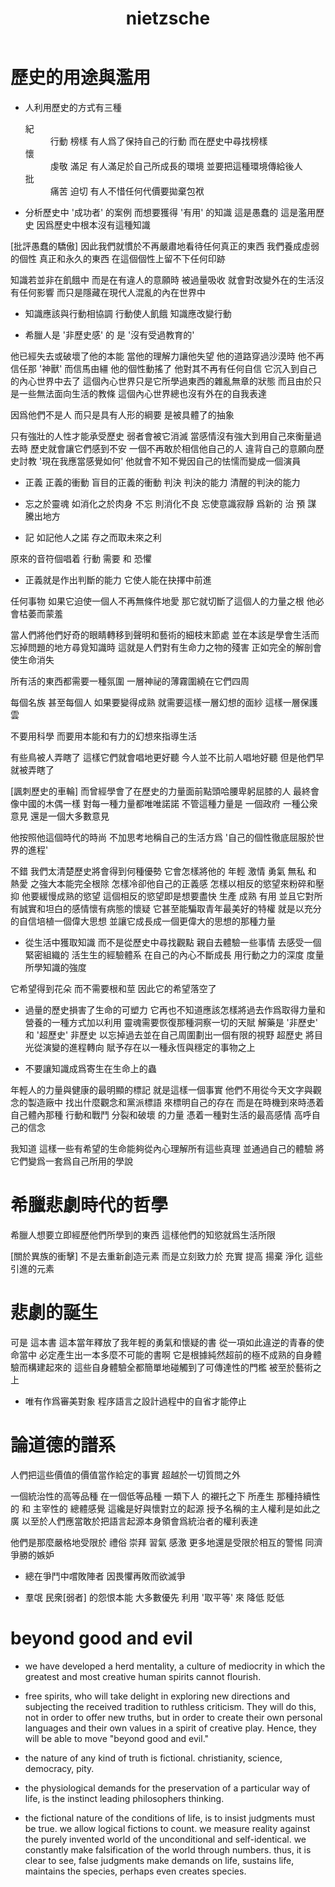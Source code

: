 #+title: nietzsche

* 歷史的用途與濫用

  - 人利用歷史的方式有三種
    - 紀 :: 行動 榜樣
         有人爲了保持自己的行動 而在歷史中尋找榜樣
    - 懷 :: 虔敬 滿足
         有人滿足於自己所成長的環境 並要把這種環境傳給後人
    - 批 :: 痛苦 迫切
         有人不惜任何代價要拋棄包袱

  - 分析歷史中 '成功者' 的案例 而想要獲得 '有用' 的知識
    這是愚蠢的 這是濫用歷史
    因爲歷史中根本沒有這種知識

  [批評愚蠢的驕傲]
  因此我們就慣於不再嚴肅地看待任何真正的東西
  我們養成虛弱的個性
  真正和永久的東西 在這個個性上留不下任何印跡

  知識若並非在飢餓中
  而是在有違人的意願時 被過量吸收
  就會對改變外在的生活沒有任何影響
  而只是隱藏在現代人混亂的內在世界中

  - 知識應該與行動相協調
    行動使人飢餓
    知識應改變行動

  - 希臘人是 '非歷史感' 的
    是 '沒有受過教育的'

  他已經失去或破壞了他的本能
  當他的理解力讓他失望 他的道路穿過沙漠時
  他不再信任那 '神獸' 而信馬由繮
  他的個性動搖了 他對其不再有任何自信
  它沉入到自己的內心世界中去了
  這個內心世界只是它所學過東西的雜亂無章的狀態
  而且由於只是一些無法面向生活的教條
  這個內心世界總也沒有外在的自我表達

  因爲他們不是人
  而只是具有人形的綱要
  是被具體了的抽象

  只有強壯的人性才能承受歷史
  弱者會被它消滅
  當感情沒有強大到用自己來衡量過去時
  歷史就會讓它們感到不安
  一個不再敢於相信他自己的人
  違背自己的意願向歷史討教 '現在我應當感覺如何'
  他就會不知不覺因自己的怯懦而變成一個演員

  - 正義 正義的衝動 盲目的正義的衝動
    判決 判決的能力 清醒的判決的能力

  - 忘之於靈魂 如消化之於肉身
    不忘 則消化不良
    忘使意識寂靜 爲新的 治 預 謀 騰出地方

  - 記 如記他人之諾
    存之而取未來之利

  原來的音符個唱着 行動 需要 和 恐懼

  - 正義就是作出判斷的能力
    它使人能在抉擇中前進

  任何事物 如果它迫使一個人不再無條件地愛
  那它就切斷了這個人的力量之根
  他必會枯萎而蒙羞

  當人們將他們好奇的眼睛轉移到聲明和藝術的細枝末節處
  並在本該是學會生活而忘掉問題的地方尋覓知識時
  這就是人們對有生命力之物的殘害
  正如完全的解剖會使生命消失

  所有活的東西都需要一種氛圍
  一層神祕的薄霧圍繞在它們四周

  每個名族 甚至每個人 如果要變得成熟
  就需要這樣一層幻想的面紗 這樣一層保護雲

  不要用科學
  而要用本能和有力的幻想來指導生活

  有些鳥被人弄瞎了 這樣它們就會唱地更好聽
  今人並不比前人唱地好聽 但是他們早就被弄瞎了

  [諷刺歷史的車輪]
  而曾經學會了在歷史的力量面前點頭哈腰卑躬屈膝的人
  最終會像中國的木偶一樣
  對每一種力量都唯唯諾諾
  不管這種力量是 一個政府 一種公衆意見 還是一個大多數意見

  他按照他這個時代的時尚
  不加思考地稱自己的生活方爲
  '自己的個性徹底屈服於世界的進程'

  不錯 我們太清楚歷史將會得到何種優勢
  它會怎樣將他的 年輕 激情 勇氣 無私 和 熱愛 之強大本能完全根除
  怎樣冷卻他自己的正義感
  怎樣以相反的慾望來粉碎和壓抑 他要緩慢成熟的慾望
  這個相反的慾望即是想要盡快 生產 成熟 有用
  並且它對所有誠實和坦白的感情懷有病態的懷疑
  它甚至能騙取青年最美好的特權
  就是以充分的自信培植一個偉大思想
  並讓它成長成一個更偉大的思想的那種力量

  - 從生活中獲取知識 而不是從歷史中尋找觀點
    親自去體驗一些事情
    去感受一個緊密組織的 活生生的經驗體系 在自己的內心不斷成長
    用行動之力的深度 度量所學知識的強度

  它希望得到花朵 而不需要根和莖 因此它的希望落空了

  - 過量的歷史損害了生命的可塑力
    它再也不知道應該怎樣將過去作爲取得力量和營養的一種方式加以利用
    靈魂需要恢復那種洞察一切的天賦
    解藥是 '非歷史' 和 '超歷史'
    非歷史 以忘掉過去並在自己周圍劃出一個有限的視野
    超歷史 將目光從演變的進程轉向
    賦予存在以一種永恆與穩定的事物之上

  - 不要讓知識成爲寄生在生命上的蟲

  年輕人的力量與健康的最明顯的標記 就是這樣一個事實
  他們不用從今天文字與觀念的製造廠中
  找出什麼觀念和黨派標語 來標明自己的存在
  而是在時機到來時憑着自己體內那種 行動和戰鬥 分裂和破壞 的力量
  憑着一種對生活的最高感情 高呼自己的信念

  我知道 這樣一些有希望的生命能夠從內心理解所有這些真理
  並通過自己的體驗 將它們變爲一套爲自己所用的學說

* 希臘悲劇時代的哲學

  希臘人想要立即經歷他們所學到的東西
  這樣他們的知慾就爲生活所限

  [關於異族的衝擊]
  不是去重新創造元素
  而是立刻致力於 充實 提高 揚棄 淨化 這些引進的元素

* 悲劇的誕生

  可是 這本書
  這本當年釋放了我年輕的勇氣和懷疑的書
  從一項如此違逆的青春的使命當中
  必定產生出一本多麼不可能的書啊
  它是根據純然超前的極不成熟的自身體驗而構建起來的
  這些自身體驗全都簡單地碰觸到了可傳達性的門檻
  被至於藝術之上

  - 唯有作爲審美對象
    程序語言之設計過程中的自省才能停止

* 論道德的譜系

  人們把這些價值的價值當作給定的事實 超越於一切質問之外

  一個統治性的高等品種 在一個低等品種 一類下人 的襯托之下
  所產生 那種持續性的 和 主宰性的 總體感覺
  這纔是好與懷對立的起源
  授予名稱的主人權利是如此之廣
  以至於人們應當敢於把語言起源本身領會爲統治者的權利表達

  他們是那麼嚴格地受限於 禮俗 崇拜 習氣 感激
  更多地還是受限於相互的警惕 同濟爭勝的嫉妒

  - 總在爭鬥中嚐敗陣者 因畏懼再敗而欲滅爭

  - 羣氓 民衆[弱者] 的怨恨本能
    大多數優先
    利用 '取平等' 來 降低 貶低

* beyond good and evil

  - we have developed a herd mentality, a culture of mediocrity in
    which the greatest and most creative human spirits cannot flourish.

  - free spirits, who will take delight in exploring new directions and
    subjecting the received tradition to ruthless criticism.
    They will do this, not in order to offer new truths,
    but in order to create their own personal languages
    and their own values in a spirit of creative play.
    Hence, they will be able to move "beyond good and evil."

  - the nature of any kind of truth is fictional.
    christianity, science, democracy, pity.

  - the physiological demands for the preservation of a particular way of life,
    is the instinct leading philosophers thinking.

  - the fictional nature of the conditions of life,
    is to insist judgments must be true.
    we allow logical fictions to count.
    we measure reality against the purely invented world of the unconditional and self-identical.
    we constantly make falsification of the world through numbers.
    thus, it is clear to see,
    false judgments make demands on life, sustains life,
    maintains the species, perhaps even creates species.
